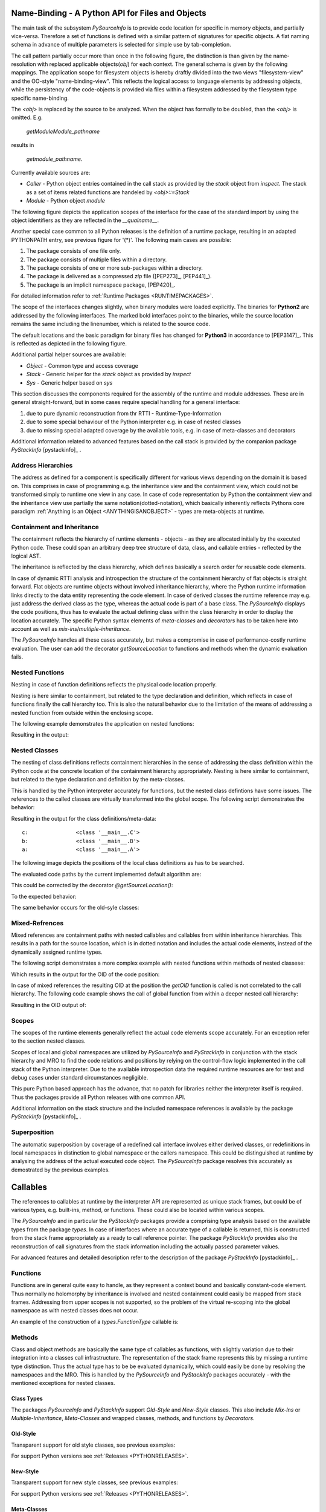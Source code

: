 
.. _NAMEBINDING:

Name-Binding - A Python API for Files and Objects
=================================================

The main task of the subsystem *PySourceInfo* is to provide code location for specific
in memory objects, and partially vice-versa.
Therefore a set of functions is defined with a similar pattern of signatures for
specific objects.
A flat naming schema in advance of multiple parameters is selected for simple use 
by tab-completion. 

The call pattern partially occur more than once in the following figure, the distinction is
than given by the name-resolution with replaced applicable objects(*obj*) for each context.
The general schema is given by the following mappings.
The application scope for filesystem objects is hereby draftly divided into the two views
"filesystem-view" and the OO-style "name-binding-view".
This reflects the logical access to language elements by addressing objects, while the 
persistency of the code-objects is provided via files within a filesystem addressed by
the filesystem type specific name-binding. 

The *<obj>* is replaced by the source to be analyzed. When the object has formally to be doubled,
than the *<obj>* is omitted. E.g. 

   *getModuleModule_pathname* 

results in

   *getmodule_pathname*. 

Currently available sources are:

* *Caller* - Python object entries contained in the call stack as provided 
  by the  *stack* object from *inspect*. The stack as a set of items related
  functions are handeled by *<obj>::=Stack* 
* *Module* - Python object *module*

The following figure depicts the application scopes of the interface for the case
of the standard import by using the object identifiers as they are reflected in the 
*__qualname__*.

.. _FILENAMEBINDING:

|namebinding|
|namebinding_zoom|

.. |namebinding_zoom| image:: _static/zoom.png
   :alt: zoom 
   :target: _static/name-binding.png
   :width: 16

.. |namebinding| image:: _static/name-binding.png 
   :width: 800

Another special case common to all Python releases is the definition of a runtime
package, resulting in an adapted PYTHONPATH entry, see previous figure for '(*)'.
The following main cases are possible:

#. The package consists of one file only.
#. The package consists of multiple files within a directory.
#. The package consists of one or more sub-packages within a directory.
#. The package is delivered as a compressed *zip* file ([PEP273]_, [PEP441]_).
#. The package is an implicit namespace package, [PEP420]_.

For detailed information refer to :ref:`Runtime Packages <RUNTIMEPACKAGES>`.
 
The scope of the interfaces changes slightly, when binary modules were loaded explicitly.
The binaries for **Python2** are addressed by the following interfaces.
The marked bold interfaces point to the binaries, while the source location remains 
the same including the linenumber, which is related to the source code.

.. _FILENAMEBINDINGBIN:

|namebindingbin|
|namebindingbin_zoom|

.. |namebindingbin_zoom| image:: _static/zoom.png
   :alt: zoom 
   :target: _static/name-binding-bin.png
   :width: 16

.. |namebindingbin| image:: _static/name-binding-bin.png 
   :width: 800

The default locations and the basic paradigm for binary files has changed for **Python3**
in accordance to [PEP3147]_.
This is reflected as depicted in the following figure. 

.. _FILENAMEBINDINGBIN_PEP3147:

|namebindingbinpep3147|
|namebindingbinpep3147_zoom|

.. |namebindingbinpep3147_zoom| image:: _static/zoom.png
   :alt: zoom 
   :target: _static/name-binding-bin-pep3147.png
   :width: 16

.. |namebindingbinpep3147| image:: _static/name-binding-bin-pep3147.png 
   :width: 800

.. _OBJECTNAMEBINDING:

Additional partial helper sources are available:

* *Object* - Common type and access coverage
* *Stack* - Generic helper for the *stack* object as provided by *inspect* 
* *Sys* - Generic helper based on *sys* 


This section discusses the components required for the assembly of the runtime and module addresses.
These are in general straight-forward, but in some cases require special handling for a general interface:

#. due to pure dynamic reconstruction from thr RTTI - Runtime-Type-Information
#. due to some special behaviour of the Python interpreter e.g. in case of nested classes
#. due to missing special adapted coverage by the available tools, e.g. in case of meta-classes and decorators
 
Additional information related to advanced features based on the call stack is provided by the companion package
*PyStackInfo* [pystackinfo]_ . 

Address Hierarchies
-------------------
The address as defined for a component is specifically different for various views depending on the domain it is based on.
This comprises in case of programming e.g. the inheritance view and the containment view, which could 
not be transformed simply to runtime one view in any case.
In case of code representation by Python the containment view and the inheritance view use partially the 
same notation(dotted-notation),
which basically inherently reflects Pythons core paradigm :ref:`Anything is an Object <ANYTHINGISANOBJECT>`
- types are meta-objects at runtime.


Containment and Inheritance
---------------------------
The containment reflects the hierarchy of runtime elements - objects - as they are allocated initially by
the executed Python code.
These could span an arbitrary deep tree structure of data, class, and callable entries - reflected by the logical AST.

The inheritance is reflected by the class hierarchy, which defines basically a search order for reusable code elements.

In case of dynamic RTTI analysis and introspection the structure of the containment hierarchy of flat objects is 
straight forward. 
Flat objects are runtime objects without involved inheritance hierarchy, where the Python runtime information links
directly to the data entity representing the code element.
In case of derived classes the runtime reference may e.g. just address the derived class as the type, whereas the 
actual code is part of a base class.
The *PySourceInfo* displays the code positions, thus has to evaluate the actual defining class within the class hierarchy
in order to display the location accurately.
The specific Python syntax elements of *meta-classes* and *decorators* has to be taken here into account as well as
*mix-ins*/*multiple-inheritance*.

The *PySourceInfo* handles all these cases accurately, but makes a compromise in case of performance-costly
runtime evaluation.
The user can add the decorator *getSourceLocation* to functions and methods when the 
dynamic evaluation fails.


Nested Functions
----------------
Nesting in case of function definitions reflects the physical code location
properly.

Nesting is here similar to containment, but related to the type declaration and definition,
which reflects in case of functions finally the call hierarchy too.
This is also the natural behavior due to the limitation of the means of addressing a nested function
from outside within the enclosing scope.

The following example demonstrates the application on nested functions:

.. code-block:: python
   :linenos:

   from __future__ import absolute_import
   
   from sourceinfo.CallerCodeFlow import getCallerOID,getCallerComponentOID,getSourceLocation

   module = getCallerOID()
   
   def fctC():
       def fctB():
           def fctA():
               ret = getCallerComponentOID()
               return ret
           ret = fctA()
           return ret
       ret = fctB()
       return ret
   ret = fctC()
   print ret

Resulting in the output:

.. code-block:: python
   :linenos:

   fctC.fctB.fctA

Nested Classes
--------------
The nesting of class definitions reflects containment hierarchies in the sense of addressing the 
class definition within the Python code at the concrete location of the containment 
hierarchy appropriately.
Nesting is here similar to containment, but related to the type declaration and definition
by the meta-classes.

This is handled by the Python interpreter accurately for functions,
but the nested class defintions have some issues.
The references to the called classes are virtually transformed into the global scope.
The following script demonstrates the behavior:

.. code-block:: python
   :linenos:

   from __future__ import absolute_import
   
   from sourceinfo.CallerCodeFlow import getCallerOID,getCallerComponentOID,getSourceLocation

   module = getCallerOID()
   
   class C(object):
       class B(object):
           class A(object):
               def getOID(self):
                   ret = getCallerComponentOID()
                   return ret
           def getOID(self):
               c = C.B.A()
               ret = c.getOID()
               return ret
       def getOID(self):
           c = C.B()
           ret = c.getOID()
           return ret
   
   a = C.B.A()
   b = C.B()
   c = C()
   
   print "c:               " + repr(C)
   print "b:               " + repr(C.B)
   print "a:               " + repr(C.B.A)
   
   print "c.getOID:        " + c.getOID()
   print "b.getOID:        " + b.getOID()
   print "a.getOID:        " + a.getOID()


Resulting in the output for the class definitions/meta-data::

   c:               <class '__main__.C'>
   b:               <class '__main__.B'>
   a:               <class '__main__.A'>

The following image depicts the positions of the local class definitions as has to be searched.

.. image:: _static/nested-classes.png 
   :width: 650

The evaluated code paths by the current implemented default algorithm are:

.. code-block:: python
   :linenos:

   a.getOID:        A.getOID
   b.getOID:        B.A.getOID
   c.getOID:        C.B.A.getOID

This could be corrected by the decorator *@getSourceLocation()*:

.. code-block:: python
   :linenos:

   class C(object):
       class B(object):
           class A(object):
               @getSourceLocation()
               def getOID(self):
                   ret = getCallerComponentOID()
                   return ret
           def getOID(self):
               c = C.B.A()
               ret = c.getOID()
               return ret
       def getOID(self):
           c = C.B()
           ret = c.getOID()
           return ret

To the expected behavior:

.. code-block:: python
   :linenos:

   a.getOID:        C.B.A.getOID
   b.getOID:        C.B.A.getOID
   c.getOID:        C.B.A.getOID

The same behavior occurs for the old-syle classes:

.. code-block:: python
   :linenos:

   class C:
       class B:
           class A:
               def getOID(self):
                   ret = sourceinfo.PySourceInfo.getCallerOID()
                   return ret
           def getOID(self):
               c = C.B.A()
               ret = c.getOID()
               return ret
       def getOID(self):
           c = C.B()
           ret = c.getOID()
           return ret

Mixed-Refrences
---------------
Mixed references are containment paths with nested callables and callables from within inheritance hierarchies.
This results in a path for the source location, which is in dotted notation and includes the actual code elements,
instead of the dynamically assigned runtime types.

The following script demonstrates a more complex example with nested functions within
methods of nested classese:

.. code-block:: python
   :linenos:

   from __future__ import absolute_import
   
   from sourceinfo.CallerCodeFlow import getCallerOID,getCallerComponentOID,getSourceLocation

   module = getCallerOID()
      
   module = getCallerOID()
   
   class C(object):
       class B(object):
           class A(object):
               @getSourceLocation() # fix nested classes
               def getOID(self):
                   def localFct01():
                       def localFct00():
                           ret = sourceinfo.PySourceInfo.getCallerOID()
                           return ret
                       ret = localFct00()
                       return ret
                
                   def localFct10():
                       ret = localFct01()
                       return ret
                
                   ret = localFct10()
                   return ret
           def getOID(self):
               c = C.B.A()
               ret = c.getOID()
               return ret
       def getOID(self):
           c = C.B()
           ret = c.getOID()
           return ret
   
   a = C.B.A()
   b = C.B()
   c = C()
   print "a:               " + repr(C.B.A)
   print "b:               " + repr(C.B)
   print "c:               " + repr(C)
   
   print "a.getOID:        " + a.getOID()
   print "b.getOID:        " + b.getOID()
   print "c.getOID:        " + c.getOID()

Which results in the output for the OID of the code position:

.. code-block:: python
   :linenos:

   a.getOID:        C.B.A.getOID.localFct10.localFct01.localFct00
   b.getOID:        C.B.A.getOID.localFct10.localFct01.localFct00
   c.getOID:        C.B.A.getOID.localFct10.localFct01.localFct00

In case of mixed references the resulting OID at the position the *getOID* function is called is 
not correlated to the call hierarchy.
The following code example shows the call of global function from within a deeper nested call hierarchy:

.. code-block:: python
   :linenos:

   from __future__ import absolute_import
   
   #4TEST: import sourceinfo.PySourceInfo
   
   module = sourceinfo.PySourceInfo.getCallerOID()
   
   def globalFct01():
       def globalFct00():
           ret = sourceinfo.PySourceInfo.getCallerOID()
           return ret
       ret = globalFct00()
       return ret
   
   def globalFct10():
       ret = globalFct01()
       return ret
   
   class C(object):
       class B(object):
           class A(object):
               def getOID(self):
                   ret = globalFct10()
                   return ret
           def getOID(self):
               c = C.B.A()
               ret = c.getOID()
               return ret
       def getOID(self):
           c = C.B()
           ret = c.getOID()
           return ret
   
   a = C.B.A()
   b = C.B()
   c = C()
   print "a:               " + repr(C.B.A)
   print "b:               " + repr(C.B)
   print "c:               " + repr(C)
   
   print "a.getOID:        " + a.getOID()
   print "b.getOID:        " + b.getOID()
   print "c.getOID:        " + c.getOID()

Resulting in the OID output of:

.. code-block:: python
   :linenos:

   a.getOID:        globalFct10.globalFct01.globalFct00
   b.getOID:        globalFct10.globalFct01.globalFct00
   c.getOID:        globalFct10.globalFct01.globalFct00

Scopes
------
The scopes of the runtime elements generally reflect the actual code elements scope accurately.
For an exception refer to the section nested classes. 

Scopes of local and global namespaces are utilized by *PySourceInfo* and *PyStackInfo* in conjunction 
with the stack hierarchy and MRO to find the code relations and positions by relying on the control-flow 
logic implemented in the call stack of the Python interpreter.
Due to the available introspection data the required runtime resources are for test and debug 
cases under standard circumstances negligible.

This pure Python based approach has the advance, that no patch for libraries neither the interpreter 
itself is required.
Thus the packages provide all Python releases with one common API.

Additional information on the stack structure and the included namespace references is available
by the package *PyStackInfo* [pystackinfo]_ . 

Superposition
-------------
The automatic superposition by coverage of a redefined call interface involves either derived classes,
or redefinitions in local namespaces in distinction to global namespace or the callers namespace.
This could be distinguished at runtime by analysing the address of the actual executed code object.
The *PySourceInfo* package resolves this accurately as demostrated by the previous examples.


Callables
=========
The references to callables at runtime by the interpreter API are represented as unique stack frames, but could be 
of various types, e.g. built-ins, method, or functions.
These could also be located within various scopes.

The *PySourceInfo* and in particular the *PyStackInfo* packages provide a comprising type analysis based 
on the available types from the package  *types*.
In case of interfaces where an accurate type of a callable is returned, this is constructed
from the stack frame appropriately as a ready to call reference pointer.   
The package *PyStackInfo* provides also the reconstruction of call signatures from the 
stack information including the actually passed parameter values. 

For advanced features and detailed description refer to the description of the package
*PyStackInfo* [pystackinfo]_ . 

Functions
---------
Functions are in general quite easy to handle, as they represent a context bound and basically 
constant-code element.
Thus normally no holomorphy by inheritance is involved and nested containment could easily be mapped 
from stack frames.
Addressing from upper scopes is not supported, so the problem of the virtual re-scoping into the 
global namespace as with nested classes does not occur.

An example of the construction of a *types.FunctionType* callable is:

.. code-block:: python
   :linenos:

   def getCallerFunc(spos=1):
       """Returns the callable mem-address of caller function."""
       cf = currentframe(spos)
       ret = None
       try:
           ret = FunctionType(cf.f_code, cf.f_globals)
       except TypeError as e:
           if hasattr(cf,'__internals__'):
               ret = FunctionType(cf.__internals__.f_code, cf.__internals__.f_globals)
           if e.args[0].startswith('arg 5 (closure)'):
               print >>sys.stderr, "WARNING: This seems to be a PyDev issue, so continue for now:"+str(e)
       except Exception as e:
           raise
       return ret

Methods
-------
Class and object methods are basically the same type of callables as functions, with slightly 
variation due to their integration into a classes call infrastructure.
The representation of the stack frame represents this by missing a runtime type distinction.
Thus the actual type has to be be evaluated dynamically, which could easily be done by resolving
the namespaces and the MRO.
This is handled by the *PySourceInfo* and *PyStackInfo* packages accurately - with the mentioned 
exceptions for nested classes.

Class Types
^^^^^^^^^^^
The packages *PySourceInfo* and *PyStackInfo* support *Old-Style* and *New-Style* classes.
This also include *Mix-Ins* or *Multiple-Inheritance*, *Meta-Classes* and 
wrapped classes, methods, and functions by *Decorators*.

Old-Style
^^^^^^^^^
Transparent support for old style classes, see previous examples:

.. code-block:: python
   :linenos:

   class C:
       class B:
           class A:
               def getOID(self):
                   ret = sourceinfo.PySourceInfo.getCallerOID()
                   return ret
           def getOID(self):
               c = C.B.A()
               ret = c.getOID()
               return ret
       def getOID(self):
           c = C.B()
           ret = c.getOID()
           return ret

For support Python versions see :ref:`Releases <PYTHONRELEASES>`.

New-Style
^^^^^^^^^
Transparent support for new style classes, see previous examples:

.. code-block:: python
   :linenos:

   class C(object):
       class B(object):
           class A(object):
               def getOID(self):
                   ret = sourceinfo.PySourceInfo.getCallerOID()
                   return ret
           def getOID(self):
               c = C.B.A()
               ret = c.getOID()
               return ret
       def getOID(self):
           c = C.B()
           ret = c.getOID()
           return ret

For support Python versions see :ref:`Releases <PYTHONRELEASES>`.

Meta-Classes
^^^^^^^^^^^^
The following script depicts the application within the *__new__* and *__init__*
methods of a meta-class.

.. code-block:: python
   :linenos:

   from __future__ import absolute_import
   
   #4TEST: import sourceinfo.PySourceInfo
   
   module = sourceinfo.PySourceInfo.getCallerOID()
   
   class myMeta(type):
       def __new__(cls, name, bases, attr):
   
           def metaMethod(self,*args,**kw):
               ret = sourceinfo.PySourceInfo.getCallerComponentOID()
               return ret
   
           print sourceinfo.PySourceInfo.getCallerComponentOID()
   
           attr['metaMethod'] = metaMethod
           return type.__new__(cls, name, bases, attr)
    
       def __init__(cls, name, bases, attr):
           print sourceinfo.PySourceInfo.getCallerComponentOID()
   
   class MyClass(object):
       __metaclass__ = myMeta
   
       def __init__(self,*args,**kw):
	       print sourceinfo.PySourceInfo.getCallerComponentOID()
           super(MyClass,self).__init__(*args,**kw)
       def myMethod(self):
           ret = sourceinfo.PySourceInfo.getCallerComponentOID()
           return ret
   
   mc = MyClass()
   a = mc.myMethod()
   b = mc.metaMethod()
   
   print "a: " + str(a)
   print "b: " + str(b)

This prints out:

.. code-block:: python
   :linenos:

   type.__new__
   myMeta.__init__
   MyClass.__init__
   a: MyClass.myMethod
   b: MyClass.metaMethod


Decorators
----------
The syntax element of *@decorator* requires in the Python implementation due to the 
dynamic evaluation of the source-location some special handling.
This is due to the virtual relocation of the call, which is the position of the wrapped call,
whereas the location should be the position of the wrapper code.
The dynamic detection of this circumstance based on the code object would require 
pure-blind stack scanning for each call, resulting from the lack of context information 
about decorators.
Thus is it is decided to add the following specific decorators in order to handle decorated
callables including classes.

* getSourceLocation
* getClassSourceLocation

These has to be applied either on the definition of the wrapper calls/classes,
or as the first element of a chain of decorators.
Thus the actual position of the source code of the decorator is registered by the related 
object linked to the caller stack frame and will be used in the context of the wrapped calls/classes.

The chained application of multiple decorators requires some additional measures.
As a reminder, the projects *PySourceInfo* and *PyStackInfo* rely purely on the
dynamic runtime type information and the call stack.
This is for Python as for other languages providing introspection perfectly applicable.
Due to the implementation of pointer based syntax transformation with limited program based
excess to the internal interpreter data there are the following exceptions:

* nested class definitions
* chained decorators
* references resulting from spanning multiple instances

The basic rule is that the resulting reference defines the call context of the stack frame.
Thus this limits the simple scan for caller evaluation, because the prefix of the pre-span
of instances could not evaluated by a simple chain of back-references, but has to be 
evaluated by the AST, either the the represented interpreter data, or by loading the source
particularly for this purpose again.

The solution is therefore simple but requires the application of the previous decorators.
These evaluate the code position at their insertion point and store this in their stack objects.
Thus the library of *PySourceInfo* could detect this entry and insert the appropriate location prefix.
In order to keep the implementation fast and therefore the simple it is required in case of 
decorating a decorator - so called chained decorators - it is required to put the
decorators for the code position at the beginning of the chain, and in addition at the end of the chain.

.. code-block:: python
   :linenos:

   decoratorlocation
   @getSourceLocation
   @someDecorator
   @justAnotherDecorator
   @andOneMore
   @getSourceLocation
   def theActualDecorator()

The following cases has to be distinguished.

* no sub-decorator
* chained sub-decorators


ffs.


Module Types
------------

The persistent Python code is divided into packages and modules.
These represent storage entities of code within single files as modules,
and groups assembling one or more modules into a combined set as a package. 
Consequently the addressing of modules and packages is seamless integrated
into the address pattern of the runtime representation of Python syntax elements.
Python supports hereby for multiple top-nodes with a look-up algorithm for requested
modules. 
  
The address of a syntax entity consists basically of three parts:

#. The package path relative to one of the top-nodes.
#. The module path, relative to the package entry path.
   The package can consist hereby of one and only module.
#. The relative object path within a module.
   This represents the global address within a modules global name space.

The address syntax itself is seamless combining all three parts into one.
The addresses as defined within the telecom domain as OID - object identifier - are
represented by dotted-notation.   

The *PyStackInfo* package uses the *PySourceInfo* package for the management of address components.
This comprises in particular the path names correlated tightly to the file system and
the *PYTHONPATH* environment variable.

Modules API by imp
^^^^^^^^^^^^^^^^^^
The *imp* module is utilized by the *PySourceInfo* package in order to get the type information
of modules by the interface *getmodule_type*, which provides re-mapped values from *imp*.

The utilized calls are:

.. code-block:: python
   :linenos:

   from imp import is_builtin,is_frozen,find_module

The results of the interface *getmodule_type* is mapped onto the values of *imp*, thus
provides a compatible interface for:

.. code-block:: python
   :linenos:

   from imp import PY_SOURCE,PY_COMPILED,C_EXTENSION,PKG_DIRECTORY,C_BUILTIN,PY_FROZEN

which could also be imported with identical values from *PySourceInfo*:

.. code-block:: python
   :linenos:

   from sourceinfo.PySourceInfo import getmodule_type,PY_SOURCE,PY_COMPILED,C_EXTENSION,PKG_DIRECTORY,C_BUILTIN,PY_FROZEN


Modules API by sys
^^^^^^^^^^^^^^^^^^
The *sys* package provides for basic runtime platform related interfaces.
This covers for *PyStackInfo* and  *PySourceInfo* the requirement for the two data structures:

.. code-block:: python
   :linenos:

   sys.argv
   sys.modules

Which are applied as:

* *sys.argv*

  The *sys.argv* is in particular used by *PySourceInfo* in order to split
  the package-path and the internal module-path.
  This is under some circumstances slightly more accurate than by *inspect* only.

* *sys.modules*

  The *sys.modules* is used here mainly as a ready-to-use enumeration for set operations.


API - Interfaces
================

Common conventions
------------------
The following common conventions are applied:

* **normpath**

  In general the processing and results of the *pysourceinfo* is proceeded with
  normalized filesystem paths by *normpath*. For specific effects refer to the following
  items.

* **realpath**

  Optionally the processing and results could be converted to realpath, which
  in addition to the seperator normalization resolves and converts symbolic links
  to the actual filesystem nodes.

* **filenames**

  Filenames represent either the the source files, or the compiled
  meta-files. While the source files are represented commonly by
  the name and the postfix '.py' as default, the compiled files
  vary by multiple options and Python versions. 
 
  

* **pathnames**

  Pathnames are normalized in general
  without a trailing path seperator.
  The pathnames are returned absolute, except for the
  interfaces ending by "*_rel*", which result in
  relative pathnames.

* **filepathnames**

  Filepathnames are normalized in general.
  The filepathnames are returned absolute, except for the
  interfaces ending by "*_rel*", which result in
  relative pathnames.
  
  In case of packages within an own subdirectory, the
  filepathname is defined as the path to the package path,
  thus actually represents the subdirectory of the package.
  This seems to be consequent, though the package basically is
  represented by it's *__init__* file, which is not displayed.

* **sys.path**

  The original *sys.path* variable is kept untouched, while the
  contained values are internally normalized and processed for comparison
  with normalized values.
  This results in returned values as normalized filesystem paths, which evantually
  deviate from the literal input, e.g.:

  .. code-block:: python 
     :linenos:

     /a/b////c////d///..//  => /a/b/c


Filesystem Binding Functions
----------------------------

The bindings provide simplified access to files for stack and memory objects.

+-------------------------------+---------------------------------+-------------------------------------------------+
| [template]                    | [obj]                           | [description]                                   |
+===============================+=================================+=================================================+
| get<obj>_filename             | Caller[`C0`_], Module[`M0`_],   | name of the actual executed module file itself  |
+-------------------------------+---------------------------------+-------------------------------------------------+
| get<obj>_filepathname         | Caller[`C1`_], Module[`M1`_],   | absolute path to actual executed module         |
+-------------------------------+---------------------------------+-------------------------------------------------+
| get<obj>_linenumber           | Caller[`C2`_]                   | line number of caller in module file            |
+-------------------------------+---------------------------------+-------------------------------------------------+
| get<obj>_linenumber_def       | Caller[`C3`_]                   | first line number of the caller                 |
+-------------------------------+---------------------------------+-------------------------------------------------+
| get<obj>_package_name         | Caller[`C4`_], Module[`M4`_],   | package name                                    |
+-------------------------------+---------------------------------+-------------------------------------------------+
| get<obj>_package_filename     | Caller[`C5`_], Module[`M5`_],   | package file/directory name                     |
+-------------------------------+---------------------------------+-------------------------------------------------+
| get<obj>_package_filepathname | Caller[`C6`_], Module[`M6`_],   | absolute path into the package directory/file   |
+-------------------------------+---------------------------------+-------------------------------------------------+
| get<obj>_package_pathname     | Caller[`C7`_], Module[`M7`_],   | absolute path into the package directory/file   |
+-------------------------------+---------------------------------+-------------------------------------------------+
| get<obj>_pathname             | Caller[`C8`_], Module[`M8`_],   | pathname to containing directory  of the module |
+-------------------------------+---------------------------------+-------------------------------------------------+
| get<obj>_pathname_rel         | Caller[`C9`_], Module[`M9`_],   | path name to module including package           |
+-------------------------------+---------------------------------+-------------------------------------------------+
| get<obj>_pathname_sub         | Caller[`C10`_], Module[`M10`_], | path portion between the package and the module |
+-------------------------------+---------------------------------+-------------------------------------------------+
| get<obj>_python_pathname      | Caller[`C11`_], Module[`M11`_], | directory from sys.path                         |
+-------------------------------+---------------------------------+-------------------------------------------------+
| get<obj>_source_filepathname  | Caller[`C12`_], Module[`M12`_], | absolute path to source module                  |
+-------------------------------+---------------------------------+-------------------------------------------------+

.. _C0: fileinfo.html#sourceinfo.fileinfo.getcaller_filename
.. _C10: fileinfo.html#sourceinfo.fileinfo.getcaller_python_pathname
.. _C11: fileinfo.html#sourceinfo.fileinfo.getcaller_source_filepathname
.. _C12: fileinfo.html#sourceinfo.fileinfo.getcaller_source_filepathname
.. _C1: fileinfo.html#sourceinfo.fileinfo.getcaller_filepathname
.. _C2: fileinfo.html#sourceinfo.fileinfo.getcaller_linenumber
.. _C3: fileinfo.html#sourceinfo.fileinfo.getcaller_linenumber_def
.. _C4: fileinfo.html#sourceinfo.fileinfo.getcaller_package_name
.. _C5: fileinfo.html#sourceinfo.fileinfo.getcaller_package_filename
.. _C6: fileinfo.html#sourceinfo.fileinfo.getcaller_package_filepathname
.. _C7: fileinfo.html#sourceinfo.fileinfo.getcaller_pathname
.. _C8: fileinfo.html#sourceinfo.fileinfo.getcaller_pathname_rel
.. _C9: fileinfo.html#sourceinfo.fileinfo.getcaller_pathname_sub

.. _M0: fileinfo.html#sourceinfo.fileinfo.getmodule_filename
.. _M10: fileinfo.html#sourceinfo.fileinfo.getmodule_pathname_sub
.. _M11: fileinfo.html#sourceinfo.fileinfo.getmodule_python_pathname
.. _M12: fileinfo.html#sourceinfo.fileinfo.getmodule_filepathname
.. _M1: fileinfo.html#sourceinfo.fileinfo.getmodule_filepathname
.. _M4: fileinfo.html#sourceinfo.fileinfo.getmodule_package_name
.. _M5: fileinfo.html#sourceinfo.fileinfo.getmodule_package_filename
.. _M6: fileinfo.html#sourceinfo.fileinfo.getmodule_package_filepathname
.. _M7: fileinfo.html#sourceinfo.fileinfo.getmodule_package_pathname
.. _M8: fileinfo.html#sourceinfo.fileinfo.getmodule_pathname
.. _M9: fileinfo.html#sourceinfo.fileinfo.getmodule_pathname_rel

See :ref:`sourceinfo.fileinfo <PYSOURCEINFO_FILEINFO>`.

Object Binding Functions
------------------------

The bindings provide simplified address evaluation and resolution for stack and memory objects.

+--------------------------+--------------------------------+---------------------------------------+
| [template]               | [obj]                          | [description]                         |
+==========================+================================+=======================================+
| get<obj>_by_id           | Module[`M20`_]                 | reference to *<obj>*                  |
+--------------------------+--------------------------------+---------------------------------------+
| get<obj>_by_name         | Module[`M21`_]                 | reference to *<obj>*                  |
+--------------------------+--------------------------------+---------------------------------------+
| get<obj>_module          | Caller[`C22`_]                 | the module itself                     |
+--------------------------+--------------------------------+---------------------------------------+
| get<obj>_module_name     | Caller[`C23`_]                 | name of the module itself             |
+--------------------------+--------------------------------+---------------------------------------+
| get<obj>_module_name_sub | Caller[`C24`_]                 | OID portion from package to module    |
+--------------------------+--------------------------------+---------------------------------------+
| get<obj>_module_oid      | Caller[`C25`_]                 | name of module relative to sys.argv   |
+--------------------------+--------------------------------+---------------------------------------+
| get<obj>_module_oid_sub  | Caller[`C26`_]                 | relative module OID within package    |
+--------------------------+--------------------------------+---------------------------------------+
| get<obj>_name            | Caller[`C27`_], Module[`M27`_] | the __name__ attribute                |
+--------------------------+--------------------------------+---------------------------------------+
| get<obj>_name_sub        | Module[`M28`_]                 | the __name__ attribute                |
+--------------------------+--------------------------------+---------------------------------------+
| get<obj>_oid             | Module[`M29`_]                 | the complete OID relative to sys.argv |
+--------------------------+--------------------------------+---------------------------------------+
| get<obj>_oid_sub         | Module[`M30`_]                 | relative module OID within package    |
+--------------------------+--------------------------------+---------------------------------------+
| get<obj>_package_name    | Caller[`C31`_], Module[`M31`_] | the name of the package               |
+--------------------------+--------------------------------+---------------------------------------+
| get<obj>_type            | Module[`M32`_]                 | bit array for <obj>                   |
+--------------------------+--------------------------------+---------------------------------------+

.. _M20: objectinfo.html#sourceinfo.objectinfo.getmodule_by_id
.. _M21: objectinfo.html#sourceinfo.objectinfo.getmodule_by_name
.. _M27: objectinfo.html#sourceinfo.objectinfo.getmodule_name
.. _M28: objectinfo.html#sourceinfo.objectinfo.getmodule_name_sub
.. _M29: objectinfo.html#sourceinfo.objectinfo.getmodule_oid
.. _M30: objectinfo.html#sourceinfo.objectinfo.getmodule_oid_sub
.. _M31: objectinfo.html#sourceinfo.objectinfo.getmodule_package_name
.. _M32: objectinfo.html#sourceinfo.objectinfo.getmodule_type

.. _C22: objectinfo.html#sourceinfo.objectinfo.getcaller_module
.. _C23: objectinfo.html#sourceinfo.objectinfo.getcaller_module_name
.. _C24: objectinfo.html#sourceinfo.objectinfo.getcaller_module_name_sub
.. _C25: objectinfo.html#sourceinfo.objectinfo.getcaller_module_oid
.. _C26: objectinfo.html#sourceinfo.objectinfo.getcaller_module_oid_sub
.. _C27: objectinfo.html#sourceinfo.objectinfo.getcaller_name
.. _C31: objectinfo.html#sourceinfo.objectinfo.getcaller_package_name



See :ref:`sourceinfo.objectinfo <PYSOURCEINFO_OBJECTINFO>`.

.. _SETSANDENTITIES:

Sets and Entities
-----------------
+--------------------------------------+-------------+---------------------------------------------------------+
| [template]                           | [obj]       | [description]                                           |
+======================================+=============+=========================================================+
| get<obj>_module_filepathname_list    | Sys[`S70`_] | list of file path names for all loaded modules          |
+--------------------------------------+-------------+---------------------------------------------------------+
| get<obj>_module_id_list              | Sys[`S71`_] | list of IDs for modules in *sys.modules*                |
+--------------------------------------+-------------+---------------------------------------------------------+
| get<obj>_module_list                 | Sys[`S72`_] | list of modules on stack/sys.modules                    |
+--------------------------------------+-------------+---------------------------------------------------------+
| get<obj>_module_name_list            | Sys[`S73`_] | list of module names from *sys.modules*                 |
+--------------------------------------+-------------+---------------------------------------------------------+
| get<obj>_module_pathname_list        | Sys[`S74`_] | list of path names for modules in *sys.modules*         |
+--------------------------------------+-------------+---------------------------------------------------------+
| get<obj>_module_python_pathname_list | Sys[`S75`_] | list of python path entries for module in *sys.modules* |
+--------------------------------------+-------------+---------------------------------------------------------+

**REMARK**: The naming schema has one exception, when the object is *module*, the
name part *_module* is dropped in order to avoid redundancy, e.g.:

.. code-block:: python
   :linenos:

   obj := module
   getmodule_module_list() => getmodule_list() 

Similar for the remaining.

See :ref:`sourceinfo.infolists <PYSOURCEINFO_INFOLISTS>`.

.. _S70: infolists.html#sourceinfo.infolists.getsysmodules_filepathname_list
.. _S71: infolists.html#sourceinfo.infolists.getsysmodules_id_list
.. _S72: infolists.html#sourceinfo.infolists.getsysmodules_list
.. _S73: infolists.html#sourceinfo.infolists.getsysmodules_name_list
.. _S74: infolists.html#sourceinfo.infolists.getsysmodules_pathname_list
.. _S75: infolists.html#sourceinfo.infolists.getsysmodules_pathname_rel_list
.. _S76: infolists.html#sourceinfo.infolists.getsysmodules_python_pathname_list

.. _PYTHONRELEASES:

Python Releases
---------------
The *pysourceinfo* in combination with *pystackinfo* provides fully
dynamic replacement for the evaluation of *__qualname__* for
*Python2* and *Python3*.
This comprises the correct detection of static and dynamic,
e.g. nested classes, meta-classes, nested decorators, 
dynamic instance and class methods and static functions,
dynamic functions for global and private scope, etc.

* **Python2.7**

  The current version of this package is tested for *Python2.7+*
  with:

    2.7.14

* **Python3.x**

  The current version of this package is tested for *Python3.5+*
  with:

    3.5.3, 3.6.5, 3.7.0

* **PyPy2**

  The current version of this package is tested for *PyPy2*
  with:

    5.10.0

* **PyPy3**

  The current version of this package is tested for *PyPy3.5*
  with:

    5.10.1

The support for *__qualname__* [PEP3155]_
with extended support for dynamic created entries is available
by [pystackinfo]_.

Resources
=========

* classtools package [classtools]_
* decorator package [msimio]_
* functools Python2 [functools2]_
* functools Python3 [functools3]_
* inspect Python2 [inspect2]_
* inspect Python3 [inspect3]_
* pystackinfo package [pystackinfo]_
* types Python2 [types2]_
* types Python3 [types3]_

